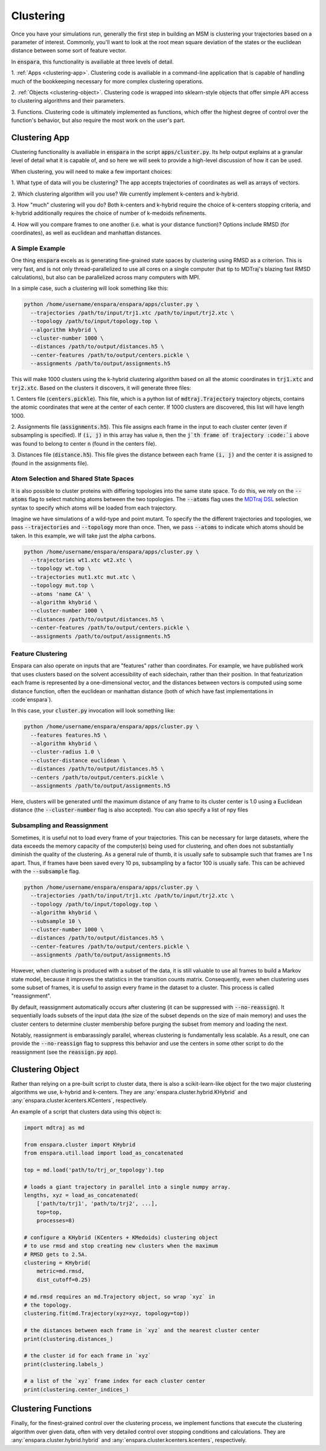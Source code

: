 Clustering
==========

Once you have your simulations run, generally the first step in building an MSM
is clustering your trajectories based on a parameter of interest. Commonly,
you'll want to look at the root mean square deviation of the states or the
euclidean distance between some sort of feature vector.

In :code:`enspara`, this functionality is availiable at three levels of detail.

1. :ref:`Apps <clustering-app>`. Clustering code is availiable in a 
command-line application that is capable of handling much of the bookkeeping
necessary for more complex clustering operations.

2. :ref:`Objects <clustering-object>`. Clustering code is wrapped into 
sklearn-style objects that offer simple API access to clustering algorithms 
and their parameters.

3. Functions. Clustering code is ultimately implemented as functions, which
offer the highest degree of control over the function's behavior, but also
require the most work on the user's part.


.. _clustering-app:

Clustering App
--------------------------------

Clustering functionality is availiable in :code:`enspara` in the script
:code:`apps/cluster.py`. Its help output explains at a granular level of detail
what it is capable of, and so here we will seek to provide a high-level
discussion of how it can be used.

When clustering, you will need to make a few important choices:

1. What type of data will you be clustering? The app accepts trajectories of
coordinates as well as arrays of vectors.

2. Which clustering algorithm will you use? We currently implement k-centers
and k-hybrid.

3. How "much" clustering will you do? Both k-centers and k-hybrid require the
choice of k-centers stopping criteria, and k-hybrid additionally requires the
choice of number of k-medoids refinements.

4. How will you compare frames to one another (i.e. what is your distance
function)? Options include RMSD (for coordinates), as well as euclidean and
manhattan distances.


A Simple Example
~~~~~~~~~~~~~~~~

One thing :code:`enspara` excels as is generating fine-grained state spaces
by clustering using RMSD as a criterion. This is very fast, and is not only
thread-parallelized to use all cores on a single computer (hat tip to MDTraj's
blazing fast RMSD calculations), but also can be parallelized across many
computers with MPI.

In a simple case, such a clustering will look something like this:

.. code-block:: bash

    python /home/username/enspara/enspara/apps/cluster.py \
      --trajectories /path/to/input/trj1.xtc /path/to/input/trj2.xtc \
      --topology /path/to/input/topology.top \
      --algorithm khybrid \
      --cluster-number 1000 \
      --distances /path/to/output/distances.h5 \
      --center-features /path/to/output/centers.pickle \
      --assignments /path/to/output/assignments.h5

This will make 1000 clusters using the k-hybrid clustering algorithm based
on all the atomic coordinates in :code:`trj1.xtc` and :code:`trj2.xtc`. Based
on the clusters it discovers, it will generate three files:

1. Centers file (:code:`centers.pickle`). This file, which is a python list of
:code:`mdtraj.Trajectory` trajectory objects, contains the atomic coordinates
that were at the center of each center. If 1000 clusters are discovered, this
list will have length 1000.

2. Assignments file (:code:`assignments.h5`). This file assigns each frame in
the input to each cluster center (even if subsampling is specified). If
:code:`(i, j)` in this array has value :code:`n`, then the :code:`j`th frame of
trajectory :code:`i` above was found to belong to center :code:`n` (found in
the centers file).

3. Distances file (:code:`distance.h5`). This file gives the distance between
each frame :code:`(i, j)` and the center it is assigned to (found in the
assignments file).

Atom Selection and Shared State Spaces
~~~~~~~~~~~~~~~~~~~~~~~~~~~~~~~~~~~~~~~~~~~~~~~~~~~~

It is also possible to cluster proteins with differing topologies into the same
state space. To do this, we rely on the :code:`--atoms` flag to select matching
atoms between the two topologies. The :code:`--atoms` flag uses the
`MDTraj DSL <http://mdtraj.org/latest/atom_selection.html>`_
selection syntax to specify which atoms will be loaded from each trajectory.

Imagine we have simulations of a wild-type and point mutant. To specify the
the different trajectories and topologies, we pass :code:`--trajectories` and
:code:`--topology` more than once. Then, we pass :code:`--atoms` to indicate
which atoms should be taken. In this example, we will take just the alpha
carbons.

.. code-block:: bash

    python /home/username/enspara/enspara/apps/cluster.py \
      --trajectories wt1.xtc wt2.xtc \
      --topology wt.top \
      --trajectories mut1.xtc mut.xtc \
      --topology mut.top \
      --atoms 'name CA' \
      --algorithm khybrid \
      --cluster-number 1000 \
      --distances /path/to/output/distances.h5 \
      --center-features /path/to/output/centers.pickle \
      --assignments /path/to/output/assignments.h5

Feature Clustering
~~~~~~~~~~~~~~~~~~

Enspara can also operate on inputs that are "features" rather than coordinates.
For example, we have published work that uses clusters based on the solvent
accessibility of each sidechain, rather than their position. In that
featurization each frame is represented by a one-dimensional vector, and the
distances between vectors is computed using some distance function, often
the euclidean or manhattan distance (both of which have fast implementations in
:code`enspara`).

In this case, your :code:`cluster.py` invocation will look something like:

.. code-block:: bash

    python /home/username/enspara/enspara/apps/cluster.py \
      --features features.h5 \
      --algorithm khybrid \
      --cluster-radius 1.0 \
      --cluster-distance euclidean \
      --distances /path/to/output/distances.h5 \
      --centers /path/to/output/centers.pickle \
      --assignments /path/to/output/assignments.h5

Here, clusters will be generated until the maximum distance of any frame to its
cluster center is 1.0 using a Euclidean distance (the :code:`--cluster-number`
flag is also accepted). You can also specify a list of npy files 

Subsampling and Reassignment
~~~~~~~~~~~~~~~~~~~~~~~~~~~~

Sometimes, it is useful not to load every frame of your trajectories. This can
be necessary for large datasets, where the data exceeds the memory capacity of
the computer(s) being used for clustering, and often does not substantially
diminish the quality of the clustering. As a general rule of thumb, it is
usually safe to subsample such that frames are 1 ns apart. Thus, if frames have
been saved every 10 ps, subsampling by a factor 100 is usually safe. This can
be achieved with the :code:`--subsample` flag.

.. code-block:: bash

    python /home/username/enspara/enspara/apps/cluster.py \
      --trajectories /path/to/input/trj1.xtc /path/to/input/trj2.xtc \
      --topology /path/to/input/topology.top \
      --algorithm khybrid \
      --subsample 10 \
      --cluster-number 1000 \
      --distances /path/to/output/distances.h5 \
      --center-features /path/to/output/centers.pickle \
      --assignments /path/to/output/assignments.h5

However, when clustering is produced with a subset of the data, it is still
valuable to use all frames to build a Markov state model, because it improves
the statistics in the transition counts matrix. Consequently, even when
clustering uses some subset of frames, it is useful to assign every frame in
the dataset to a cluster. This process is called "reassignment".

By default, reassignment automatically occurs after clustering (it can be
suppressed with :code:`--no-reassign`). It sequentially loads subsets of the
input data (the size of the subset depends on the size of main memory) and
uses the cluster centers to determine cluster membership before purging the
subset from memory and loading the next.

Notably, reassignment is embarassingly parallel, whereas clustering is
fundamentally less scalable. As a result, one can provide the
:code:`--no-reassign` flag to suppress this behavior and use the centers in
some other script to do the reassignment (see the :code:`reassign.py` app).

.. _clustering-object:

Clustering Object
-----------------

Rather than relying on a pre-built script to cluster data, there is also a
scikit-learn-like object for the two major clustering algorithms we use,
k-hybrid and k-centers. They are :any:`enspara.cluster.hybrid.KHybrid` and
:any:`enspara.cluster.kcenters.KCenters`, respectively.

An example of a script that clusters data using this object is:

.. code-block:: python

    import mdtraj as md

    from enspara.cluster import KHybrid
    from enspara.util.load import load_as_concatenated

    top = md.load('path/to/trj_or_topology').top

    # loads a giant trajectory in parallel into a single numpy array.
    lengths, xyz = load_as_concatenated(
        ['path/to/trj1', 'path/to/trj2', ...],
        top=top,
        processes=8)

    # configure a KHybrid (KCenters + KMedoids) clustering object
    # to use rmsd and stop creating new clusters when the maximum
    # RMSD gets to 2.5A.
    clustering = KHybrid(
        metric=md.rmsd,
        dist_cutoff=0.25)

    # md.rmsd requires an md.Trajectory object, so wrap `xyz` in
    # the topology.
    clustering.fit(md.Trajectory(xyz=xyz, topology=top))

    # the distances between each frame in `xyz` and the nearest cluster center
    print(clustering.distances_)

    # the cluster id for each frame in `xyz`
    print(clustering.labels_)

    # a list of the `xyz` frame index for each cluster center
    print(clustering.center_indices_)


.. _clustering-function:

Clustering Functions
--------------------

Finally,  for the finest-grained control over the clustering process, we implement
functions that execute the clustering algorithm over given data, often with very
detailed control over stopping conditions and calculations. They are 
:any:`enspara.cluster.hybrid.hybrid` and :any:`enspara.cluster.kcenters.kcenters`, respectively.
